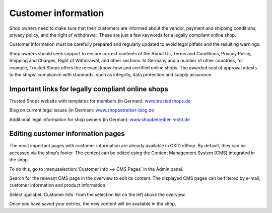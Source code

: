 ﻿Customer information
====================

Shop owners need to make sure that their customers are informed about the vendor, payment and shipping conditions, privacy policy, and the right of withdrawal. These are just a few keywords for a legally compliant online shop.

Customer information must be carefully prepared and regularly updated to avoid legal pitfalls and the resulting warnings.

Shop owners should seek support to ensure correct contents of the About Us, Terms and Conditions, Privacy Policy, Shipping and Charges, Right of Withdrawal, and other sections. In Germany and a number of other countries, for example, Trusted Shops offers the relevant know-how and certified online shops. The awarded seal of approval attests to the shops’ compliance with standards, such as integrity, data protection and supply assurance.

Important links for legally compliant online shops
--------------------------------------------------

Trusted Shops website with templates for members (in German): `www.trustedshops.de <http://www.trustedshops.de/>`_

Blog on current legal issues (in German): `www.shopbetreiber-blog.de <http://www.shopbetreiber-blog.de/>`_ 

Additional legal information for shop owners (in German): `www.shopbetreiber-recht.de <http://www.shopbetreiber-recht.de/>`_

Editing customer information pages
----------------------------------

The most important pages with customer information are already available in OXID eShop. By default, they can be accessed via the shop’s footer. The content can be edited using the Content Management System (CMS) integrated in the shop.

To do this, go to :menuselection:`Customer Info --> CMS Pages` in the Admin panel.

Search for the relevant CMS page in the overview to edit its content. The displayed CMS pages can be filtered by e-mail, customer information and product information.

Select :guilabel:`Customer Info` from the selection list on the left above the overview.

Once you have saved your entries, the new content will be available in the shop.

.. Intern: oxbabh, Status: